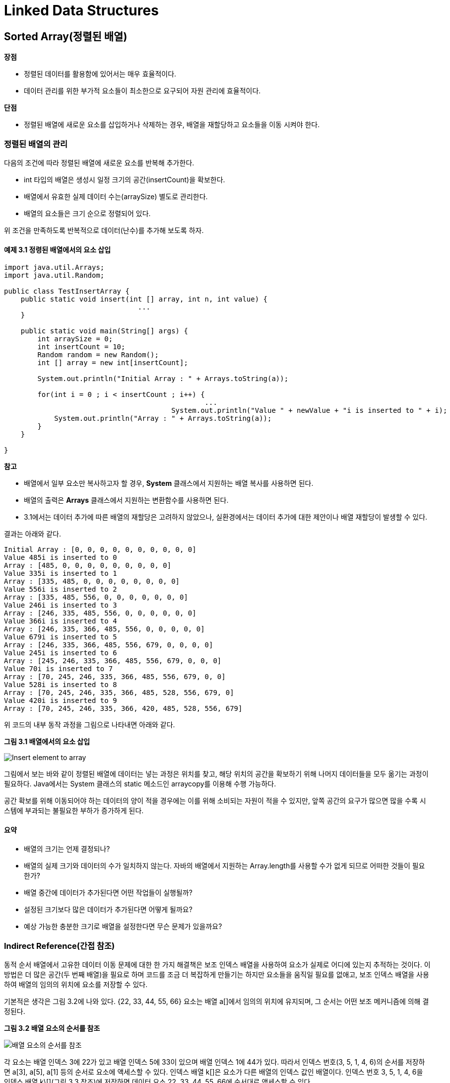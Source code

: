 = Linked Data Structures

== Sorted Array(정렬된 배열)

**장점**

* 정렬된 데이터를 활용함에 있어서는 매우 효율적이다.
* 데이터 관리를 위한 부가적 요소들이 최소한으로 요구되어 자원 관리에 효율적이다.

**단점**

* 정렬된 배열에 새로운 요소를 삽입하거나 삭제하는 경우, 배열을 재할당하고 요소들을 이동 시켜야 한다.



=== 정렬된 배열의 관리

다음의 조건에 따라 정렬된 배열에 새로운 요소를 반복해 추가한다.

* int 타입의 배열은 생성시 일정 크기의 공간(insertCount)을 확보한다.
* 배열에서 유효한 실제 데이터 수는(arraySize) 별도로 관리한다.
* 배열의 요소들은 크기 순으로 정렬되어 있다.

위 조건을 만족하도록 반복적으로 데이터(난수)를 추가해 보도록 하자.

==== 예제 3.1 정령된 배열에서의 요소 삽입

[source,java]
----
import java.util.Arrays;
import java.util.Random;

public class TestInsertArray {
    public static void insert(int [] array, int n, int value) {
				...
    }

    public static void main(String[] args) {
        int arraySize = 0;
        int insertCount = 10;
        Random random = new Random();
        int [] array = new int[insertCount];

        System.out.println("Initial Array : " + Arrays.toString(a));

        for(int i = 0 ; i < insertCount ; i++) {
 						...
   					System.out.println("Value " + newValue + "i is inserted to " + i);
            System.out.println("Array : " + Arrays.toString(a));
        }
    }

}
----



**참고**

* 배열에서 일부 요소만 복사하고자 할 경우, **System** 클래스에서 지원하는 배열 복사를 사용하면 된다.
* 배열의 출력은 **Arrays** 클래스에서 지원하는 변환함수를 사용하면 된다.
* 3.1에서는 데이터 추가에 따른 배열의 재할당은 고려하지 않았으나, 실환경에서는 데이터 추가에 대한 제안이나 배열 재할당이 발생할 수 있다.

결과는 아래와 같다.

[source,console]
----
Initial Array : [0, 0, 0, 0, 0, 0, 0, 0, 0, 0]
Value 485i is inserted to 0
Array : [485, 0, 0, 0, 0, 0, 0, 0, 0, 0]
Value 335i is inserted to 1
Array : [335, 485, 0, 0, 0, 0, 0, 0, 0, 0]
Value 556i is inserted to 2
Array : [335, 485, 556, 0, 0, 0, 0, 0, 0, 0]
Value 246i is inserted to 3
Array : [246, 335, 485, 556, 0, 0, 0, 0, 0, 0]
Value 366i is inserted to 4
Array : [246, 335, 366, 485, 556, 0, 0, 0, 0, 0]
Value 679i is inserted to 5
Array : [246, 335, 366, 485, 556, 679, 0, 0, 0, 0]
Value 245i is inserted to 6
Array : [245, 246, 335, 366, 485, 556, 679, 0, 0, 0]
Value 70i is inserted to 7
Array : [70, 245, 246, 335, 366, 485, 556, 679, 0, 0]
Value 528i is inserted to 8
Array : [70, 245, 246, 335, 366, 485, 528, 556, 679, 0]
Value 420i is inserted to 9
Array : [70, 245, 246, 335, 366, 420, 485, 528, 556, 679]
----

위 코드의 내부 동작 과정을 그림으로 나타내면 아래와 같다.

**그림 3.1 배열에서의 요소 삽입**

image::./images/figure 3_1.png[Insert element to array]

그림에서 보는 바와 같이 정렬된 배열에 데이터는 넣는 과정은 위치를 찾고, 해당 위치의 공간을 확보하기 위해 나머지 데이터들을 모두 옮기는 과정이 필요하다. Java에서는 System 클래스의 static 메소드인 arraycopy를 이용해 수행 가능하다.

공간 확보를 위해 이동되어야 하는 데이터의 양이 적을 경우에는 이를 위해 소비되는 자원이 적을 수 있지만, 앞쪽 공간의 요구가 많으면 많을 수록 시스템에 부과되는 불필요한 부하가 증가하게 된다.



==== 요약

* 배열의 크기는 언제 결정되나?
* 배열의 실제 크기와 데이터의 수가 일치하지 않는다. 자바의 배열에서 지원하는 Array.length를 사용할 수가 없게 되므로 어떠한 것들이 필요한가?
* 배열 중간에 데이터가 추가된다면 어떤 작업들이 실행될까?
* 설정된 크기보다 많은 데이터가 추가된다면 어떻게 될까요?
* 예상 가능한 충분한 크기로 배열을 설정한다면 무슨 문제가 있을까요?


=== Indirect Reference(간접 참조)

동적 순서 배열에서 고유한 데이터 이동 문제에 대한 한 가지 해결책은 보조 인덱스 배열을 사용하여 요소가 실제로 어디에 있는지 추적하는 것이다. 이 방법은 더 많은 공간(두 번째 배열)을 필요로 하며 코드를 조금 더 복잡하게 만들기는 하지만 요소들을 움직일 필요를 없애고, 보조 인덱스 배열을 사용하여 배열의 임의의 위치에 요소를 저장할 수 있다.

기본적은 생각은 그림 3.2에 나와 있다. {22, 33, 44, 55, 66} 요소는 배열 a[]에서 임의의 위치에 유지되며, 그 순서는 어떤 보조 메커니즘에 의해 결정된다.



**그림 3.2 배열 요소의 순서를 참조**

image::./images/figure 3_2.png[배열 요소의 순서를 참조]



각 요소는 배열 인덱스 3에 22가 있고  배열 인덱스 5에 33이 있으며  배열 인덱스 1에 44가 있다. 따라서 인덱스 번호(3, 5, 1, 4, 6)의 순서를 저장하면 a[3], a[5], a[1] 등의 순서로 요소에 액세스할 수 있다.
인덱스 배열 k[]은 요소가 다른 배열의 인덱스 값인 배열이다. 인덱스 번호 3, 5, 1, 4, 6을 인덱스 배열 k\[](그림 3.3 참조)에 저장하면 데이터 요소 22, 33, 44, 55, 66에 순서대로 액세스할 수 있다.



**그림 3.3 인덱스 배열 사용**

image::./images/figure 3_3.png[인덱스 배열]



배열의 인덱스를 사용하므로써 문제가 해결된 것처럼 보인다. 새로운 요소가 추가되더라도 array의 요소들인 이동할 필요가 없이 요소 배열 a[]의 빈자리에 요소를 추가하고, 해당 인덱스만 인덱스 배열에 붙이면 된다.

그러나, 위 해결 방법은 요소를 추가하는 문제만 해결되었을 뿐 삭제시 동일한 문제가 여전히 남아 있다.

배열에서 기존 요소를 삭제하는 것을 고려해 보자.

요소 배열 a[]에서 33을 삭제해 보자. 그러면, 우리는 요소 배열 a[]를 변경할 필요없이 인덱스 배열 k\[]에서 해당 인덱스만 제거하면된다.



**그림 3.4 인덱스 배열 k[]에서의 요소 삭제**

image::./images/figure 3_4.png[인덱스 배열 k[]에서의 요소 삭제]



모든 것이 순조롭게 된 것처럼 보인다.

인덱스 배열 k[]을 보자. 삭제된 요소의 인덱스를 제거하여 배열에 구멍이 생겨 버렸다. 하지만, 이보다 심각한 것은 요소를 추가하는 과정에서 발생한다.

그림 3.3의 상태에서 30을 추가해 보자


**그림 3.5 새로운 요소의 추가**

image::./images/figure 3_5.png[새로운 요소의 추가]



새로운 요소는 요소 배열 a[]에서 빈자리(인덱스 0번)에 찾아 넣게 되고, 해당 인덱스를 인덱스 배열 k[]에 추가하면 되는데, 인덱스 배열 k[]은 요소들의 순서를 나타내므로 삽입된 요소의 순서에 따라 3과 5 사이에 위치해야 한다.

이는 이번 문제에서 제기된 배열 사용시 요소 삽입에 따른 배열 요소들의 이동 문제가 다시 발생하게 되어 처음 제게되었는 문제로 다시 돌아가게 된다.



=== 문제의 원인과 해결 방안

이와 같이 반복되는 원인이 무엇일까?

 애초에 요소를 임의의 위치에 저장할 수 있도록 허용하고자 했던 이유는 삽입 및 삭제 작업을 단순화하기 위해서였다. 우리는 요소 배열 a[]의 요소들을 앞뒤로 이동하는 것을 피하고 싶었다. 그러나 그림 3.3의 해결책은 단지 그 의무를 요소 배열 a[]에서 인덱스 배열 k[]로 이전할 뿐이다. 만약 우리가 요소 30을 삽입해야 한다면, 우리는 그것을 요소 배열 a[]의 0번째, 2번째 혹은 6번째 뒤 어디에도 둘 수 있지만, 요소들의 순서를 추적하기 위해 그것의 인덱스를 인덱스 배열 k[]의 0번째와 1첫째 삽입해야 할 것이다.
더 나은 방법은 인덱스 배열 k[]의 저장 위치를  요소 배열 a[]에서 사용하는 것과 동일한 배열 위치를 사용하는 것이다. 인덱스 배열 k[]은 데이터 요소의 인덱스 번호의 올바른 순서를 추적하므로 인덱스 번호 자체에 대해 동일한 작업을 수행하는 데 사용할 수 있다.



그림 3.6에서는 요소 배열 a[]에서 첫번째 요소 위치는 별도의 start에 두었다. 그리고, 다음 요소는 인덱스 배열 k[]에서 현재의 요소 배열 a[]과 같은 위치에 저장되어 있는 값을 이용해 찾아가게 된다.

다시 말해, 요소 배열 a[]의 순서는 인덱스 배열 k[]의 순서로 정해지지 않고, 인덱스 배열 k[]에 다음 이동할 위치를 저장함으로서 해결한 것이다.



**그림 3.6 요소 배열 a[]과 인덱스 배열 k[]의 동기화**

image::./images/figure 3_6.png[요소 배열 a[]과 인덱스 배열 k[]의 동기화]





==== 예제 3.2 그림 3.6에서와 같이 인덱스 배열을 이용하여 배열을 관리해 보자.



[source,java]
----
import java.util.Arrays;
import java.util.Random;

public class TestIndexArray {
    public static int getFirstUnusedIndex(int [] indexArray) {
			...
    }

    public static int insert(int [] dataArray, int [] indexArray, int startIndex, int data) {
			...
    }

    public static void main(String[] args) {
        int arraySize = 0;
        int insertCount = 5;
        Random random = new Random();
        int startIndex = 0;
        int [] dataArray = new int[insertCount];
        int [] indexArray= new int[insertCount];

        for(int i = 0 ; i < indexArray.length ; i++) {
            indexArray[i] = -1;
        }

        System.out.println("Initial Array : " + Arrays.toString(dataArray));
        System.out.println("Initial Index : " + Arrays.toString(indexArray));

        for(int i = 0 ; i < insertCount ; i++) {
						...
  					System.out.println("Value " + newValue + "i is inserted to " + i);
            System.out.println("Array : " + Arrays.toString(dataArray));
            System.out.println("Index : " + Arrays.toString(indexArray));
        }
    }

}
----

==== 요약

* 인덱스 배열을 이용함으로써 얻을 수 있는 장점과 단점은 무엇인가?
* 추가된 장점으로 얻을 수 있는 혜택이 추가된 단점보다 크다고 할 수 있나?

=== 연결된 요소들

그림 3.6에서 인덱스 배열 k[]는 요소 배열 a[]과 같은 배열 인덱스에 다음 요소의 위치를 저장하므로써 요소 추가에 따른 배열 요소 이동 문제를 해결 하였고, 이를 이용해 두개의 배열을 하나로 합치면 아래와 같은 배열을 만들 수 있다.

**그림 3.7 하나의 배열에 요소와 다음 요소의 인덱스를 함께 구성**

image::./images/figure 3_7.png[하나의 배열에 요소와 다음 요소의 인덱스를 함께 구성]

그림 3.7에서 start는 요소 배열 a[]에서 첫번째 요소의 인덱스를 가지고 있고, 이후 부터는 각 요소에 저장되어 있는 다음 요소의 인덱스를 참조하므로서 전체 배열을 순환할 수 있다.

요소 배열을 구성하는 요소는 데이터와 다음 인덱스를 저장하기 위한 쌍으로 구성되어야 하므로 아래와 같이 정의될 수 있다.

[source,java]
----
class Node {
  int data;
  int next;
}
----

그리고, start를 별도로 두지 않고, 0번째 요소를 start로 하여 0번째 요소의 next에 시작 요소의 인덱스를 저장한다. 마지막 요소의 next를 start가 가지는 인덱스인 0을 가짐으로써 배열의 끝임을 나타낼 수 있다.

또한, 요소 배열 a[]에서 사용되지 않는 요소는 next를 -1로 설정하여 구분할 수 있다.

이를 이용해 앞에서 정의한 InsertElementToArray를 수정해 보자.

**예제 3.2 인덱스 기반 연결 노드를 이용한 삽입**

[source,java]
----
import java.util.Random;

public class TestInsertElementToArray2 {
    static class Node {
        int data;
        int next;

        public Node() {
            this.data = 0;
            this.next = -1;
        }

        public Node(int value, int next) {
            this.data = value;
            this.next = next;
        }

        public int getData() {
            return  this.data;
        }

        public void getData(int value) {
            this.data = value;
        }

        public int getNext() {
            return  this.next;
        }

        public void setNext(int next) {
            this.next = next;
        }
    }
    public static void insert(Node a[], int n, int value)
      throws Exception {
        int current = 0;
        int previous= 0;
        if (a[0].getNext() == 0) {
            a[1] = new Node(value, 0);
            a[0].setNext(1);
        } else {
            while (a[previous].getNext() > 0
                   && a[current].getData() <= value) {
                previous = current;
                current = a[previous].getNext();
            }


            int free = 1;
            while (free < n && 0 <= a[free].getNext()) {
                free++;
            }

            if (free == n) {
                throw new Exception("Array is full");
            }

            a[free] = new Node(value, a[previous].getNext());
            a[previous].setNext(free);
            System.out.println("Array : " + toString(a));

        }
    }

    public static String toString(Node a[]) {
        StringBuilder line = new StringBuilder();

        int current = a[0].next;
        while(current != 0) {
            line.append(String.format("%4d", a[current].data));
            current = a[current].next;
        }

        return  line.toString();
    }

    public static void main(String[] args) throws Exception {
        int arraySize = 100;
        int insertCount = 10;
        Random random = new Random();
        Node [] a = new Node[arraySize + insertCount+1];

        for(int i = 0 ; i < a.length ; i++) {
            a[i] = new Node();
        }

        a[0].next = 0;
        for(int i = 0 ; i < arraySize ; i++) {
            insert(a, arraySize+1, random.nextInt(1000));
        }

        System.out.println("Initial Array : " + toString(a));

        for(int i = 0 ; i < insertCount ; i++) {
            int newValue = random.nextInt(1000);
            insert(a, arraySize+insertCount+1, newValue);
        }
    }
}
----



수정된 코드를 보면 요소 배열 a[]에 새로운 요소를 추가하더라도 배열의 많은 부분은 옮기는 과정은 찾을 수 없으며, 처음 제기되었던 배열 사용에 따른 요소들의 이동문제는 해결 되었지만 이를 처리하는 과정에서 배열의 인덱스 관리에 복잡함이 추가 되었음을 알 수 있다.

우리는 이러한 복잡함을 Java를 사용함으로 해결할 수 있다.

객체 지향의 관점에서 볼때, 우리는 그림 3.7에서 일련의 노드 객체들로 볼수 있다 각 객체는 데이터 요소와 다음 객체의 인덱스 대신 이를 다음 객체의 주소로 보는 것이다. 자바에서 객체는 주소에 의해 직접 접근된다. 그것이 객체 참조라는 것이다. 객체가 메모리에 저장되는 곳의 주소이므로, 이는 메모리라는 커다란 배열의 인덱스가 되며 여기서 화살표는 메모리내에서의 인덱스 이며, 메모리의 주소가 되어 객체 참조를 나타낸다.

그러면, 아래 그림 3.8과 같은 형태로 생각할 수 있다.

**그림 3.8 객체 참조를 통한 요소들의 연결**

image::./images/figure 3_8.png[객체 참조를 통한 요소들의 연결]

==== 객체 참조를 이용한 node 구성

배열에 요소를 저장하기 위한 node를 구성하고, node 내에 다음 요소의 인덱스를 가짐으로써 요소 추가에 따른 다른 요소들의 문제는 해결되었다.

남은 것은 배열 크기 고정됨에 따른 문제이지만, 그림 3.8에서 설명하는 것처럼 메모리 전체를 하나의 배열로 보고 다음 node의 인덱스를 메모리 내 주소로 본다면 배열 구성을 위해 별도의 고정된 배열을 잡을 필요없이 메모리 내의 빈 공간에 node를 설정하여 사용하면 된다.



아래의 코드는 메모리 배열을 이용할때의 node를 클래스를 나타낸다.

**예제 3.3 자체 참조를 이용한 연결 node**

[source,java]
----
class Node {
  int data;
  Node next;

  public Node(int data) {
    this.data = data;
    this.next = null;
  }
}
----

Node 클래스는 이제 자체 참조가 되어 다음 필드는 node 유형으로 선언됩니다. 각 node 개체에는 node 개체를 참조하는 필드가 있습니다.
Node 클래스의 다른 필드는 int로 선언된 데이터 필드입니다. 물론 일반적으로 이 필드는 목록에 저장해야 하는 유형 값 등 원하는 모든 유형이 될 수 있습니다.

예제 3.3의 Node 클래스에는  단일 인수 생성자도 포함됩니다. 우리가 적어도 하나의 인수를 갖는 생성자를 명시적으로 정의했기 때문에, 컴파일러는 암시적으로 인수 없는 생성자를 정의하지 않을 것입니다. 따라서, 우리는 인수가 없는 생성자를 명시적으로 정의하지 않았기 때문에 단일 인수 생성자 외에는 사용할 수 없다. 즉, 우리는 우리가 생성하는 각 새로운 Node 객체에 대한 데이터 값을 제공해야 합니다.
그림 3.9는 일반적인 node 객체를 보여줍니다. 데이터 필드에는 정수 22가 포함되며, 다음 필드에는 다른 node 개체(표시되지 않음)에 대한 참조가 포함됩니다. 이와 같은 화살표를 사용하여 객체 참조를 나타내는 것이 일반적이지만, 참조의 실제 값은 참조하는 객체의 메모리 주소임을 명심하는 것이 좋습니다. 다른 프로그래밍 언어에서는 이러한 변수를 포인터라고 합니다.

**그림 3.9 Node Object**

image::./images/figure 3_9.png[Node Object]



Java에서 각 참조 변수는 개체를 찾거나 null입니다. null 값은 변수가 어떤 개체도 참조하지 않음을 의미합니다. Null 참조 변수에 저장되는 메모리 주소는 0x0(16진수 값 0)이며, 해당 주소에 개체가 저장되지 않습니다. 그림 3.10은 다음 필드가 null인 node 객체를 보여줍니다.

**그림 3.10 연결이 없는 Node Object**

image::./images/figure 3_10.svg[연결이 없는 Node object]

다음 예제 3.4는 5개의 요소들이 연결되는 것을 만들어 봅니다.

**예제 3.4 요소 5개 연결하기**

[source,java]
----
Node start = new Node(22);
start.next = new Node(33);
start.next.next = new Node(44);
start.next.next.next = new Node(55);
start.next.next.next.next = new Node(66);
----

위 과정을 그림으로 나타내어 봅니다.



**그림 3.11 요소들 추가에 의한 node들의 연결**

image::./images/figure 3_11.svg[요소들 추가에 의한 node들의 연결]

예제 3.4의 코드는 그렇게 좋아 보이지 않는다. 50개 node의 링크된 목록을 작성하려면 이 접근 방식은 실행 불가능할 것입니다. 해결책은 List를 "찾아갈" 수 있는 로컬 참조 변수를 사용하여 하나의 node를 하나씩 찾아서 node에 로컬 액세스를 제공하는 것이다. 전통적으로 변수 p ("포인터")는 이 목적을 위해 사용됩니다. 개별 node를 참조하기 때문에 다음과 같이 node 참조로 선언해야 합니다.

[source,java]
----
Node p;
----

그리고 node에 대한 유일한 액세스는 시작 node에서만 가능하므로 다음과 같이 p를 초기화해야 합니다.

[source,java]
----
Node p = start;
----

이는 그림 3.12의 왼편과 같습니다. 그리고,

[source,java]
----
p = p.next;
----

로케이터 변수 p를 그림 3.12의 오른편과 같이 다음 node로 진행합니다. 따라서 이 동일한 할당은 링크된 목록을 진행하는 데 필요한 횟수만큼 실행될 수 있습니다.

**그림 3.12 로케이터 변수 p의 활용**

image::./images/figure 3_12.svg[로케이터 변수 p의 활용]

로케이터 변수 p를 적용해 다시 5개의 요소로 리스트를 만들면 다음과 같다


**예제 3.5 로케이터 변수를 이용해 만들기**

[source,java]
----
start = new Node(22);
Node p = start;
p.next = new Node(33);
p = p.next;
p.next = new Node(44);
p = p.next;
p.next = new Node(55);
p = p.next;
p.next = new Node(66);
----

이 코드는  예제3.4의 다른 버전보다 훨씬 나아 보이지 않을 수 있습니다. 하지만 한가지 큰 장점은
루프 내에서 쉽게 관리할 수 있습니다. 예를 들어, 예제 3.6의 코드 세 줄을 사용하여 동일한 목록을 작성할 수 있습니다.



**예제 3.6 반복문을 이용해 만들기**

[source,java]
----
Node start = new Node(22), p = start;
for(int i = 0 ; i < 4 ; i++) {
  p = p.next = new Node(33 + 11*i);
}
----

이러한 형태는 50개 node의 링크된 List 쉽게 작성할 수 있습니다. 이 코드를 실행하는 각 단계는 그림 3.13에 나와 있습니다. 참조 변수 p는 배열 인덱스 i와 유사하며, i가 배열 요소를 통해 전진하는 것처럼 링크된 목록의 node를 통해 전진합니다. 결과적으로, 우리가 배열 인덱스 i를 사용하는 것처럼, p를 루프에 사용하는 것은 당연합니다. 예를 들어, 예제 3.7과 예제 3.8을 비교합니다.



**그림 3.13 예제 3.6 추적하기**

image::./images/figure 3_13.svg[추적하기]



**예제 3.7 반복문을 이용한 Linked List 출력 **

[source,java]
----
for (Node p = start; p != null; p = p.next) {
	System.out.println(p.data);
}
----



**예제 3.7 반복문을 이용한 Array 출력 **

[source,java]
----
for (int i=0; i < n; i++) {
	System.out.println(a[i]);
}
----



두 코드 모두에서 for 루프는 각 반복에서 하나의 요소를 인쇄합니다. for 문에는 세 부분으로 구성된 제어 메커니즘이 있습니다. 첫 번째 부분은 제어 변수(목록의 경우 p, 배열의 경우 i)를 선언하고 첫 번째 요소로 초기화합니다.

[source,java]
----
Node p = start
int i = 0
----


두 번째 부분에서는 더 많은 요소가 있다고 주장하면서 계속 조건을 제시합니다.

[source,java]
----
p != null
i < n
----

세 번째 부분은 제어 변수를 다음 요소로 전진시키는 업데이트 식을 제공합니다.

[source,java]
----
p = p.next
i++
----

이 부분들 각각에서 두 버전은 유사함을 알 수 있습니다.

예제 3.9는 단순한 외부 node 클래스에 대한 테스트 드라이버를 보여줍니다.

**예제 3.9 Node  클래스 테스트**

[source,java]
----
public class TestNode {
  public static void main(String[] args) {
    Node start = new Node(22);
    Node p = start;
    for (int i = 1; i < 5; i++) {
	    p = p.next = new Node(22 + 11*i);
    }

    for(p=start;p!=null;p=p.next){
			System.out.println(p.data);
		}

    for(p=start;p!=null;p=p.next){
			System.out.println(p);
		}
	}
}

class Node {
  int data;
  Node next;
  Node(int data) {
    this.data = data;
  }
}
----

실행 결과는 아래와 같습니다.

[source,console]
----
22
33
44
55
66
Node@7182c1
Node@3f5d07
Node@f4a24a
Node@cac268
Node@a16869
----



==== Node 삭제

위 설명과 같이 링크로 연결된 node들은 중간 요소의 삭제시에도 배열보다 간단합니다.

특정 요소에 대한 삭제 연산이 실행되면 로케이터 p는 해당 요소의 앞까지 찾아 갑니다. 그리고, 삭제 요소이 앞에 위치하던 node의 링크를 삭제할 요소가 있는 node의 next로 지정함으로써, start에서 시작하여 흘러가는 흐름에서 삭제하려는 요소를 배제하게 됩니다. 그러면 해당 요소가 포함된 node는 garbege collector에 의해 메모리 해제가 일어나서 정상적으로 삭제가 이루어 집니다.



그림 3.14에서 이러한 과정을 자세히 볼 수 있습니다.



**그림 3.14 Node 삭제**

image::./images/figure 3_14.svg[Node 삭제]

==== 문제 1. 정렬된 배열을 이용합니다.

===== 문제 1-1. 배열에서 특정 요소를 삭제하는 메소드를 만드세요.

[source,java]
----
void delete(int[] a, int n, int x)
----

===== 문제 1-2. 배열은 정적인 자료 구조로서 요소의 수가 변경되면 배열도 변경되어야 합니다. 이를 보완하기 위한 배열 클래스를 만들어 봅니다.

[source,java]
----
public class Array {
  ...

  public void set(int index, int value);
  public int get(int index);
  public void remove(int index);
  public int length();
}
----



==== 문제 2. Linked node list를 이용합니다.

===== 문제 2-1. Node list의 크기를 구해 봅니다.

[source,java]
----
int size(Node a)
----



===== 문제 2-2. Node list의 요소 합을 구해 봅니다.

[source,java]
----
int sum(Node a)
----



===== 문제 2-3. Node list에서 마지막 요소를 제거하세요.

[source,java]
----
void removeLast(Node a)
----



===== 문제 2-4. Node list를 복제하세요.

[source,java]
----
Node copy(Node a)
----



===== 문제 2-5. Node list의 일부를 복제하세요.

[source,java]
----
Node sublist(Node a, int p, int q)
----



===== 문제 2-6. Node list에 새로운 Node list를 추가하세요.

[source,java]
----
void append(Node a, Node b)
----



===== 문제 2-7. 두개의 node list를 연결해 새로운 node lsit를 만들어 봅니다.

[source,java]
----
void append(Node a, Node b)
----



===== 문제 2-8. Node list의 특정 요소 값을 변경하세요.

[source,java]
----
void set(Node a, int i, int x)
----



===== 문제 2-9. Node list에 요소를 추가하세요.

[source,java]
----
void set(Node a, int i, int x)
----



===== 문제 2-10. Node list에서 요소를 제거하세요.

[source,java]
----
void remove(Node a, int i)
----